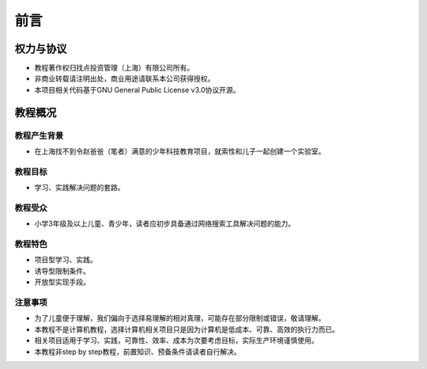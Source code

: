 前言
====

权力与协议
----------
- 教程著作权归找点投资管理（上海）有限公司所有。
- 非商业转载请注明出处，商业用途请联系本公司获得授权。
- 本项目相关代码基于GNU General Public License v3.0协议开源。

教程概况
--------

教程产生背景
~~~~~~~~~~~~
- 在上海找不到令赵爸爸（笔者）满意的少年科技教育项目，就索性和儿子一起创建一个实验室。
	
教程目标
~~~~~~~~
- 学习、实践解决问题的套路。

教程受众
~~~~~~~~
- 小学3年级及以上儿童、青少年，读者应初步具备通过网络搜索工具解决问题的能力。

教程特色
~~~~~~~~
- 项目型学习、实践。
- 诱导型限制条件。
- 开放型实现手段。

注意事项
~~~~~~~~
- 为了儿童便于理解，我们偏向于选择易理解的相对真理，可能存在部分限制或错误，敬请理解。
- 本教程不是计算机教程，选择计算机相关项目只是因为计算机是低成本、可靠、高效的执行力而已。
- 相关项目适用于学习、实践，可靠性、效率、成本为次要考虑目标，实际生产环境谨慎使用。
- 本教程非step by step教程，前置知识、预备条件请读者自行解决。

